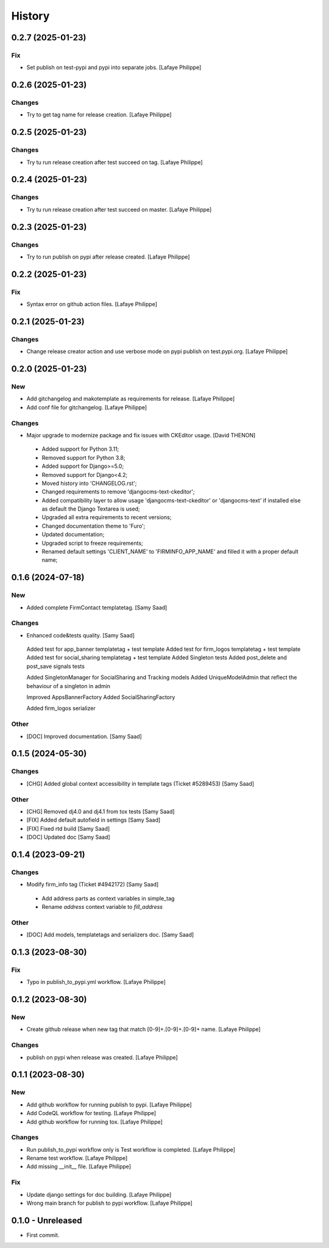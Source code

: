 .. _intro_history:

=======
History
=======


0.2.7 (2025-01-23)
------------------

Fix
~~~
*  Set publish on test-pypi and pypi into separate jobs. [Lafaye Philippe]


0.2.6 (2025-01-23)
------------------

Changes
~~~~~~~
*  Try to get tag name for release creation. [Lafaye Philippe]


0.2.5 (2025-01-23)
------------------

Changes
~~~~~~~
*  Try tu run release creation after test succeed on tag. [Lafaye Philippe]


0.2.4 (2025-01-23)
------------------

Changes
~~~~~~~
*  Try tu run release creation after test succeed on master. [Lafaye Philippe]


0.2.3 (2025-01-23)
------------------

Changes
~~~~~~~
*  Try to run publish on pypi after release created. [Lafaye Philippe]


0.2.2 (2025-01-23)
------------------

Fix
~~~
*  Syntax error on github action files. [Lafaye Philippe]


0.2.1 (2025-01-23)
------------------

Changes
~~~~~~~
*  Change release creator action and use verbose mode on pypi publish on test.pypi.org. [Lafaye Philippe]


0.2.0 (2025-01-23)
------------------

New
~~~
*  Add gitchangelog and makotemplate as requirements for release. [Lafaye Philippe]

*  Add conf file for gitchangelog. [Lafaye Philippe]


Changes
~~~~~~~
*  Major upgrade to modernize package and fix issues with CKEditor usage. [David THENON]

  - Added support for Python 3.11;
  - Removed support for Python 3.8;
  - Added support for Django>=5.0;
  - Removed support for Django<4.2;
  - Moved history into 'CHANGELOG.rst';
  - Changed requirements to remove 'djangocms-text-ckeditor';
  - Added compatibility layer to allow usage 'djangocms-text-ckeditor' or 'djangocms-text'
    if installed else as default the Django Textarea is used;
  - Upgraded all extra requirements to recent versions;
  - Changed documentation theme to 'Furo';
  - Updated documentation;
  - Upgraded script to freeze requirements;
  - Renamed default settings 'CLIENT_NAME' to 'FIRMINFO_APP_NAME' and filled it with a proper default name;

0.1.6 (2024-07-18)
------------------

New
~~~
*  Added complete FirmContact templatetag. [Samy Saad]


Changes
~~~~~~~
*  Enhanced code&tests quality. [Samy Saad]

  Added test for app_banner templatetag + test template
  Added test for firm_logos templatetag + test template
  Added test for social_sharing templatetag + test template
  Added Singleton tests
  Added post_delete and post_save signals tests

  Added SingletonManager for SocialSharing and Tracking models
  Added UniqueModelAdmin that reflect the behaviour of a singleton in admin

  Improved AppsBannerFactory
  Added SocialSharingFactory

  Added firm_logos serializer

Other
~~~~~
* [DOC] Improved documentation. [Samy Saad]


0.1.5 (2024-05-30)
------------------

Changes
~~~~~~~
*  [CHG] Added global context accessibility in template tags (Ticket #5289453) [Samy Saad]


Other
~~~~~
* [CHG] Removed dj4.0 and dj4.1 from tox tests [Samy Saad]
* [FIX] Added default autofield in settings [Samy Saad]
* [FIX] Fixed rtd build [Samy Saad]
* [DOC] Updated doc [Samy Saad]

0.1.4 (2023-09-21)
------------------

Changes
~~~~~~~
*  Modify firm_info tag (Ticket #4942172) [Samy Saad]

  - Add address parts as context variables in simple_tag
  - Rename `address` context variable to `fill_address`

Other
~~~~~
* [DOC] Add models, templatetags and serializers doc. [Samy Saad]


0.1.3 (2023-08-30)
------------------

Fix
~~~
*  Typo in publish_to_pypi.yml workflow. [Lafaye Philippe]


0.1.2 (2023-08-30)
------------------

New
~~~
*  Create github release when new tag that match [0-9]+.[0-9]+.[0-9]+ name. [Lafaye Philippe]


Changes
~~~~~~~
*  publish on pypi when release was created. [Lafaye Philippe]


0.1.1 (2023-08-30)
------------------

New
~~~
*  Add github workflow for running publish to pypi. [Lafaye Philippe]

*  Add CodeQL workflow for testing. [Lafaye Philippe]

*  Add github workflow for running tox. [Lafaye Philippe]


Changes
~~~~~~~
*  Run publish_to_pypi workflow only is Test workflow is completed. [Lafaye Philippe]

*  Rename test workflow. [Lafaye Philippe]

*  Add missing __init__ file. [Lafaye Philippe]


Fix
~~~
*  Update django settings for doc building. [Lafaye Philippe]

*  Wrong main branch for publish to pypi workflow. [Lafaye Philippe]


0.1.0 - Unreleased
------------------

* First commit.
